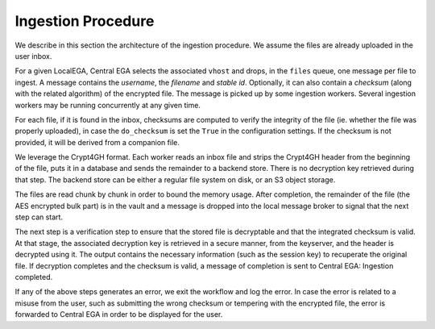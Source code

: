 .. _`ingestion process`:

Ingestion Procedure
===================

We describe in this section the architecture of the ingestion
procedure. We assume the files are already uploaded in the user inbox.

.. image:: /static/CEGA-LEGA.png
   :target: ../_static/CEGA-LEGA.png
   :alt: General Architecture

For a given LocalEGA, Central EGA selects the associated ``vhost`` and
drops, in the ``files`` queue, one message per file to ingest.  A
message contains the *username*, the *filename* and *stable
id*. Optionally, it can also contain a *checksum* (along with the
related algorithm) of the encrypted file. The message is picked up by
some ingestion workers. Several ingestion workers may be running
concurrently at any given time.

For each file, if it is found in the inbox, checksums are computed to
verify the integrity of the file (ie. whether the file was properly
uploaded), in case the ``do_checksum`` is set the ``True`` in the
configuration settings. If the checksum is not provided, it will be
derived from a companion file.

We leverage the Crypt4GH format. Each worker reads an inbox file and
strips the Crypt4GH header from the beginning of the file, puts it in
a database and sends the remainder to a backend store. There is no
decryption key retrieved during that step. The backend store can be
either a regular file system on disk, or an S3 object storage.

The files are read chunk by chunk in order to bound the memory
usage. After completion, the remainder of the file (the AES encrypted
bulk part) is in the vault and a message is dropped into the local
message broker to signal that the next step can start.

The next step is a verification step to ensure that the stored file is
decryptable and that the integrated checksum is valid. At that stage,
the associated decryption key is retrieved in a secure manner, from
the keyserver, and the header is decrypted using it. The output
contains the necessary information (such as the session key) to
recuperate the original file. If decryption completes and the checksum
is valid, a message of completion is sent to Central EGA: Ingestion
completed.

If any of the above steps generates an error, we exit the workflow and
log the error. In case the error is related to a misuse from the user,
such as submitting the wrong checksum or tempering with the encrypted
file, the error is forwarded to Central EGA in order to be displayed
for the user.
